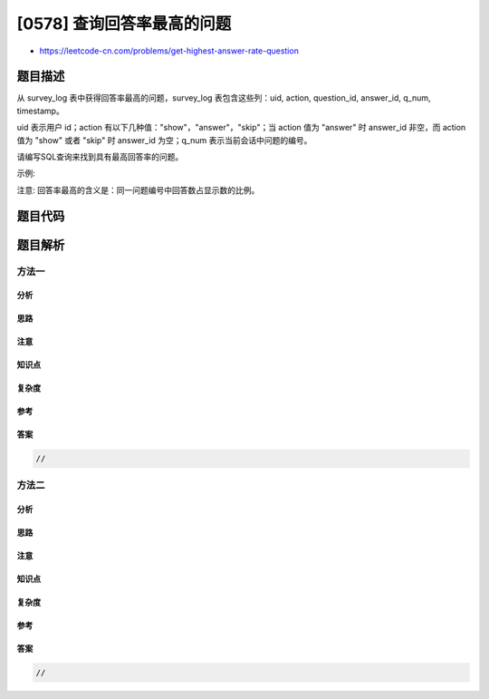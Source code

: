 [0578] 查询回答率最高的问题
===========================

-  https://leetcode-cn.com/problems/get-highest-answer-rate-question

题目描述
--------

.. raw:: html

   <p>

从 survey\_log 表中获得回答率最高的问题，survey\_log 表包含这些列：uid,
action, question\_id, answer\_id, q\_num, timestamp。

.. raw:: html

   </p>

.. raw:: html

   <p>

uid 表示用户 id；action 有以下几种值："show"，"answer"，"skip"；当
action 值为 "answer" 时 answer\_id 非空，而 action 值为 "show" 或者
"skip" 时 answer\_id 为空；q\_num 表示当前会话中问题的编号。

.. raw:: html

   </p>

.. raw:: html

   <p>

请编写SQL查询来找到具有最高回答率的问题。

.. raw:: html

   </p>

.. raw:: html

   <p>

示例:

.. raw:: html

   </p>

.. raw:: html

   <pre><strong>输入:</strong>
   +------+-----------+--------------+------------+-----------+------------+
   | uid  | action    | question_id  | answer_id  | q_num     | timestamp  |
   +------+-----------+--------------+------------+-----------+------------+
   | 5    | show      | 285          | null       | 1         | 123        |
   | 5    | answer    | 285          | 124124     | 1         | 124        |
   | 5    | show      | 369          | null       | 2         | 125        |
   | 5    | skip      | 369          | null       | 2         | 126        |
   +------+-----------+--------------+------------+-----------+------------+
   <strong>输出:</strong>
   +-------------+
   | survey_log  |
   +-------------+
   |    285      |
   +-------------+
   <strong>解释:</strong>
   问题285的回答率为 1/1，而问题369回答率为 0/1，因此输出285。
   </pre>

.. raw:: html

   <p>

 

.. raw:: html

   </p>

.. raw:: html

   <p>

注意: 回答率最高的含义是：同一问题编号中回答数占显示数的比例。

.. raw:: html

   </p>

题目代码
--------

.. code:: cpp

题目解析
--------

方法一
~~~~~~

分析
^^^^

思路
^^^^

注意
^^^^

知识点
^^^^^^

复杂度
^^^^^^

参考
^^^^

答案
^^^^

.. code:: cpp

    //

方法二
~~~~~~

分析
^^^^

思路
^^^^

注意
^^^^

知识点
^^^^^^

复杂度
^^^^^^

参考
^^^^

答案
^^^^

.. code:: cpp

    //
